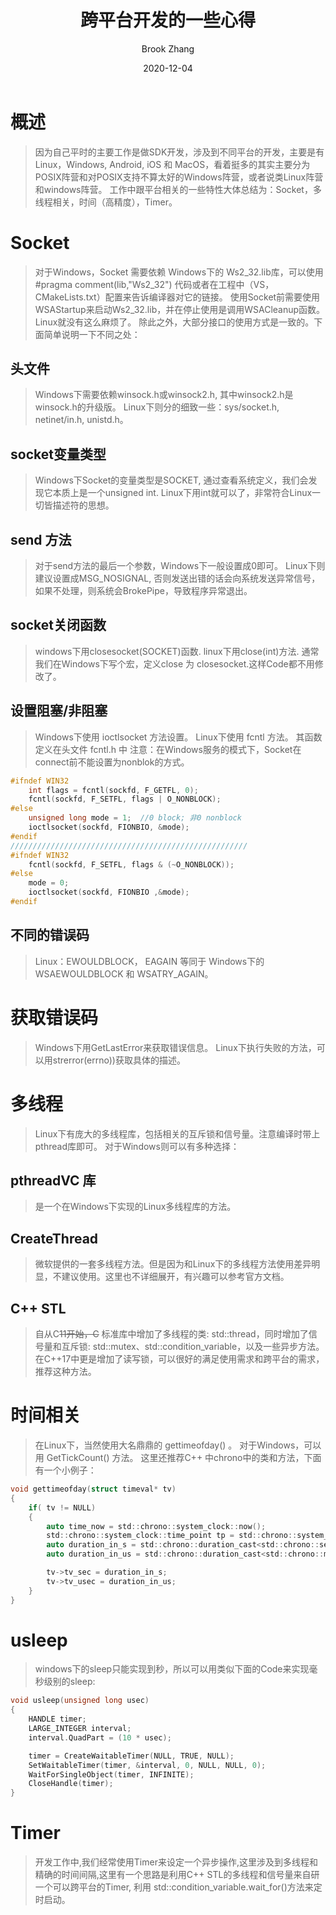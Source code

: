 #+TITLE: 跨平台开发的一些心得
#+AUTHOR: Brook Zhang
#+DATE: 2020-12-04
#+OPTIONS: ^:nil

* 概述
#+BEGIN_QUOTE
因为自己平时的主要工作是做SDK开发，涉及到不同平台的开发，主要是有Linux，Windows, Android, iOS 和 MacOS，看着挺多的其实主要分为POSIX阵营和对POSIX支持不算太好的Windows阵营，或者说类Linux阵营和windows阵营。
工作中跟平台相关的一些特性大体总结为：Socket，多线程相关，时间（高精度），Timer。
#+END_QUOTE
* Socket
#+BEGIN_QUOTE
  对于Windows，Socket 需要依赖 Windows下的 Ws2_32.lib库，可以使用 #pragma comment(lib,"Ws2_32") 代码或者在工程中（VS，CMakeLists.txt）配置来告诉编译器对它的链接。
  使用Socket前需要使用WSAStartup来启动Ws2_32.lib，并在停止使用是调用WSACleanup函数。
  Linux就没有这么麻烦了。
  除此之外，大部分接口的使用方式是一致的。下面简单说明一下不同之处：
#+END_QUOTE
** 头文件
#+BEGIN_QUOTE
    Windows下需要依赖winsock.h或winsock2.h, 其中winsock2.h是winsock.h的升级版。
    Linux下则分的细致一些：sys/socket.h, netinet/in.h, unistd.h。
#+END_QUOTE
** socket变量类型
#+BEGIN_QUOTE
   Windows下Socket的变量类型是SOCKET, 通过查看系统定义，我们会发现它本质上是一个unsigned int.
   Linux下用int就可以了，非常符合Linux一切皆描述符的思想。
#+END_QUOTE
** send 方法
#+BEGIN_QUOTE
   对于send方法的最后一个参数，Windows下一般设置成0即可。
   Linux下则建议设置成MSG_NOSIGNAL, 否则发送出错的话会向系统发送异常信号，如果不处理，则系统会BrokePipe，导致程序异常退出。
#+END_QUOTE
** socket关闭函数
#+BEGIN_QUOTE
   windows下用closesocket(SOCKET)函数.
   linux下用close(int)方法.
   通常我们在Windows下写个宏，定义close 为 closesocket.这样Code都不用修改了。
#+END_QUOTE
** 设置阻塞/非阻塞
#+BEGIN_QUOTE
   Windows下使用 ioctlsocket 方法设置。
   Linux下使用 fcntl 方法。 其函数定义在头文件 fcntl.h 中
   注意：在Windows服务的模式下，Socket在connect前不能设置为nonblok的方式。
#+END_QUOTE
#+BEGIN_SRC C
#ifndef WIN32
    int flags = fcntl(sockfd, F_GETFL, 0);
    fcntl(sockfd, F_SETFL, flags | O_NONBLOCK);
#else
    unsigned long mode = 1;  //0 block; 非0 nonblock 
    ioctlsocket(sockfd, FIONBIO, &mode);
#endif
/////////////////////////////////////////////////////
#ifndef WIN32
    fcntl(sockfd, F_SETFL, flags & (~O_NONBLOCK));
#else
    mode = 0;
    ioctlsocket(sockfd, FIONBIO ,&mode);
#endif
#+END_SRC

** 不同的错误码
#+BEGIN_QUOTE
   Linux：EWOULDBLOCK， EAGAIN 等同于 Windows下的 WSAEWOULDBLOCK 和 WSATRY_AGAIN。
#+END_QUOTE
* 获取错误码
#+BEGIN_QUOTE
  Windows下用GetLastError来获取错误信息。
  Linux下执行失败的方法，可以用strerror(errno))获取具体的描述。
#+END_QUOTE
* 多线程
#+BEGIN_QUOTE
  Linux下有庞大的多线程库，包括相关的互斥锁和信号量。注意编译时带上pthread库即可。
  对于Windows则可以有多种选择：
#+END_QUOTE
** pthreadVC 库
#+BEGIN_QUOTE  
   是一个在Windows下实现的Linux多线程库的方法。
#+END_QUOTE
** CreateThread
#+BEGIN_QUOTE
   微软提供的一套多线程方法。但是因为和Linux下的多线程方法使用差异明显，不建议使用。这里也不详细展开，有兴趣可以参考官方文档。
#+END_QUOTE
** C++ STL
#+BEGIN_QUOTE
   自从C++11开始，C++ 标准库中增加了多线程的类: std::thread，同时增加了信号量和互斥锁: std::mutex、std::condition_variable，以及一些异步方法。在C++17中更是增加了读写锁，可以很好的满足使用需求和跨平台的需求，推荐这种方法。
#+END_QUOTE
* 时间相关
#+BEGIN_QUOTE
    在Linux下，当然使用大名鼎鼎的 gettimeofday() 。
  对于Windows，可以用 GetTickCount() 方法。
  这里还推荐C++ 中chrono中的类和方法，下面有一个小例子：
#+END_QUOTE
#+BEGIN_SRC C
void gettimeofday(struct timeval* tv)
{
    if( tv != NULL)
    {
        auto time_now = std::chrono::system_clock::now();
        std::chrono::system_clock::time_point tp = std::chrono::system_clock::now();
        auto duration_in_s = std::chrono::duration_cast<std::chrono::seconds>(time_now.time_since_epoch()).count();
        auto duration_in_us = std::chrono::duration_cast<std::chrono::microseconds>(time_now.time_since_epoch()).count();

        tv->tv_sec = duration_in_s;
        tv->tv_usec = duration_in_us;
    }
}
#+END_SRC

* usleep
#+BEGIN_QUOTE
  windows下的sleep只能实现到秒，所以可以用类似下面的Code来实现毫秒级别的sleep:
#+END_QUOTE
#+BEGIN_SRC C
void usleep(unsigned long usec)
{
    HANDLE timer;
    LARGE_INTEGER interval;
    interval.QuadPart = (10 * usec);

    timer = CreateWaitableTimer(NULL, TRUE, NULL);
    SetWaitableTimer(timer, &interval, 0, NULL, NULL, 0);
    WaitForSingleObject(timer, INFINITE);
    CloseHandle(timer);
}
#+END_SRC

* Timer
#+BEGIN_QUOTE
  开发工作中,我们经常使用Timer来设定一个异步操作,这里涉及到多线程和精确的时间间隔,这里有一个思路是利用C++ STL的多线程和信号量来自研一个可以跨平台的Timer, 利用 std::condition_variable.wait_for()方法来定时启动。
#+END_QUOTE